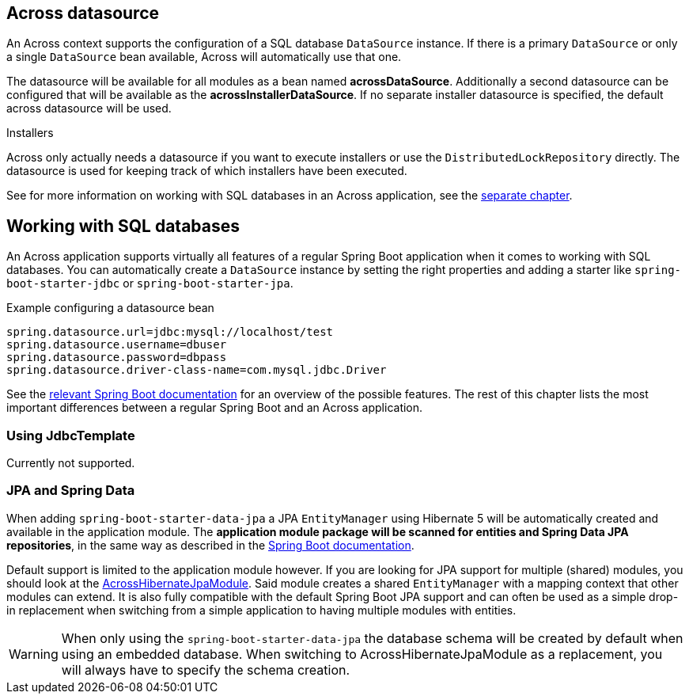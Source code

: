 :page-partial:
[[across-datasource]]
[#across-datasource]
== Across datasource
An Across context supports the configuration of a SQL database `DataSource` instance.
If there is a primary `DataSource` or only a single `DataSource` bean available, Across will automatically use that one.

The datasource will be available for all modules as a bean named *acrossDataSource*.
Additionally a second datasource can be configured that will be available as the *acrossInstallerDataSource*.
If no separate installer datasource is specified, the default across datasource will be used.

.Installers
Across only actually needs a datasource if you want to execute installers or use the `DistributedLockRepository` directly.
The datasource is used for keeping track of which installers have been executed.

See for more information on working with SQL databases in an Across application, see the <<sql-databases,separate chapter>>.

[[sql-databases]]
== Working with SQL databases
An Across application supports virtually all features of a regular Spring Boot application when it comes to working with SQL databases.
You can automatically create a `DataSource` instance by setting the right properties and adding a starter like `spring-boot-starter-jdbc` or `spring-boot-starter-jpa`.

.Example configuring a datasource bean
[source,properties]
----
spring.datasource.url=jdbc:mysql://localhost/test
spring.datasource.username=dbuser
spring.datasource.password=dbpass
spring.datasource.driver-class-name=com.mysql.jdbc.Driver
----

See the link:{spring-boot-docs}#boot-features-sql[relevant Spring Boot documentation] for an overview of the possible features.
The rest of this chapter lists the most important differences between a regular Spring Boot and an Across application.

=== Using JdbcTemplate
Currently not supported.

=== JPA and Spring Data
When adding `spring-boot-starter-data-jpa` a JPA `EntityManager` using Hibernate 5 will be automatically created and available in the application module.
The *application module package will be scanned for entities and Spring Data JPA repositories*, in the same way as described in the link:{spring-boot-docs}#boot-features-jpa-and-spring-data[Spring Boot documentation].

Default support is limited to the application module however.
If you are looking for JPA support for multiple (shared) modules, you should look at the link:{across-hibernate-module-url}[AcrossHibernateJpaModule].
Said module creates a shared `EntityManager` with a mapping context that other modules can extend.
It is also fully compatible with the default Spring Boot JPA support and can often be used as a simple drop-in replacement when switching from a simple application to having multiple modules with entities.

WARNING: When only using the `spring-boot-starter-data-jpa` the database schema will be created by default when using an embedded database.
When switching to AcrossHibernateJpaModule as a replacement, you will always have to specify the schema creation.


// multiple databases -> see the guide